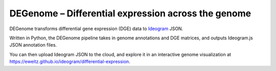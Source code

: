 DEGenome – Differential expression across the genome
====================================================

DEGenome transforms differential gene expression (DGE) data to Ideogram_ JSON.

Written in Python, the DEGenome pipeline takes in genome annotations and DGE
matrices, and outputs Ideogram.js JSON annotation files.

You can then upload Ideogram JSON to the cloud, and explore it in an
interactive genome visualization at
https://eweitz.github.io/ideogram/differential-expression.

.. _Ideogram: https://github.com/eweitz/ideogram